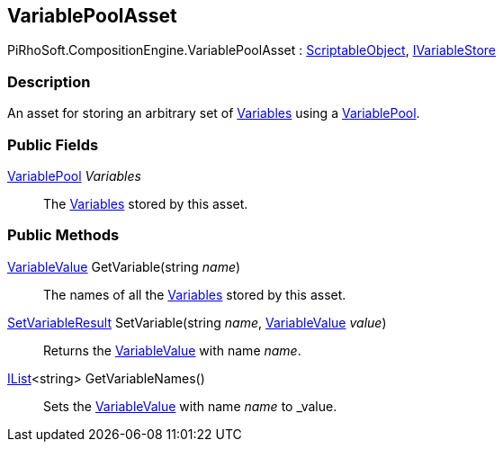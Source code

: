 [#reference/variable-pool-asset]

## VariablePoolAsset

PiRhoSoft.CompositionEngine.VariablePoolAsset : https://docs.unity3d.com/ScriptReference/ScriptableObject.html[ScriptableObject^], <<reference/i-variable-store.html,IVariableStore>>

### Description

An asset for storing an arbitrary set of <<reference/variable.html,Variables>> using a <<reference/variable-pool.html,VariablePool>>.

### Public Fields

<<reference/variable-pool.html,VariablePool>> _Variables_::

The <<reference/variable.html,Variables>> stored by this asset.

### Public Methods

<<reference/variable-value.html,VariableValue>> GetVariable(string _name_)::

The names of all the <<reference/variable.html,Variables>> stored by this asset.

<<reference/set-variable-result.html,SetVariableResult>> SetVariable(string _name_, <<reference/variable-value.html,VariableValue>> _value_)::

Returns the <<reference/variable-value.html,VariableValue>> with name _name_.

https://docs.microsoft.com/en-us/dotnet/api/System.Collections.Generic.IList-1[IList^]<string> GetVariableNames()::

Sets the <<reference/variable-value.html,VariableValue>> with name _name_ to _value.